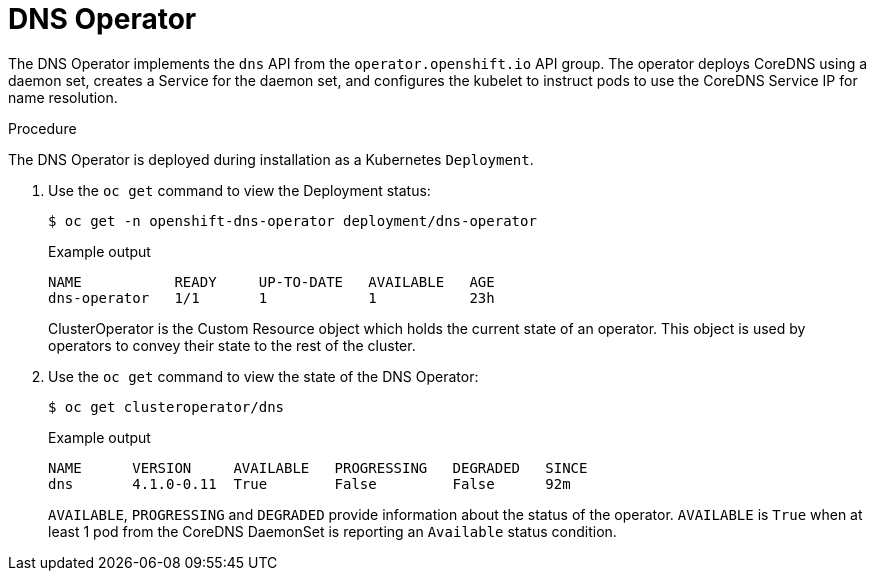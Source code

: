 // Module included in the following assemblies:
// * networking/dns/dns-operator.adoc

[id="dns-operator_{context}"]
= DNS Operator

The DNS Operator implements the `dns` API from the `operator.openshift.io` API
group. The operator deploys CoreDNS using a daemon set, creates a Service for
the daemon set, and configures the kubelet to instruct pods to use the CoreDNS
Service IP for name resolution.

.Procedure
The DNS Operator is deployed during installation as a Kubernetes `Deployment`.

. Use the `oc get` command to view the Deployment status:
+
[source,terminal]
----
$ oc get -n openshift-dns-operator deployment/dns-operator
----
+
.Example output
[source,terminal]
----
NAME           READY     UP-TO-DATE   AVAILABLE   AGE
dns-operator   1/1       1            1           23h
----
ClusterOperator is the Custom Resource object which holds the current state
of an operator. This object is used by operators to convey their state to
the rest of the cluster.

. Use the `oc get` command to view the state of the DNS Operator:
+
[source,terminal]
----
$ oc get clusteroperator/dns
----
+
.Example output
[source,terminal]
----
NAME      VERSION     AVAILABLE   PROGRESSING   DEGRADED   SINCE
dns       4.1.0-0.11  True        False         False      92m
----
+
`AVAILABLE`, `PROGRESSING` and `DEGRADED` provide information about the status of
the operator. `AVAILABLE` is `True` when at least 1 pod from the CoreDNS DaemonSet
is reporting an `Available` status condition.
